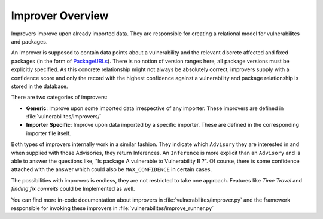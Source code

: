 .. _improver-overview:

Improver Overview
===================

Improvers improve upon already imported data. They are responsible for creating a relational
model for vulnerabilites and packages.

An Improver is supposed to contain data points about a vulnerability and the relevant discrete
affected and fixed packages (in the form of `PackageURLs
<https://github.com/package-url/packageurl-python>`_).
There is no notion of version ranges here, all package versions must be explicitly specified.
As this concrete relationship might not always be absolutely correct, improvers supply with a
confidence score and only the record with the highest confidence against a vulnerability and package
relationship is stored in the database.

There are two categories of improvers:

- **Generic**: Improve upon some imported data irrespective of any importer. These improvers are
  defined in :file:`vulnerabilites/improvers/`
- **Importer Specific**: Improve upon data imported by a specific importer. These are defined in the
  corresponding importer file itself.

Both types of improvers internally work in a similar fashion. They indicate which ``Advisory`` they
are interested in and when supplied with those Advisories, they return Inferences.
An ``Inference`` is more explicit than an ``Advisory`` and is able to answer the questions like, "Is
package A vulnerable to Vulnerability B ?". Of course, there is some confidence attached with the
answer which could also be ``MAX_CONFIDENCE`` in certain cases.

The possibilities with improvers is endless, they are not restricted to take one approach. Features
like *Time Travel* and *finding fix commits* could be Implemented as well.

You can find more in-code documentation about improvers in :file:`vulnerabilites/improver.py` and
the framework responsible for invoking these improvers in :file:`vulnerabilites/improve_runner.py`
